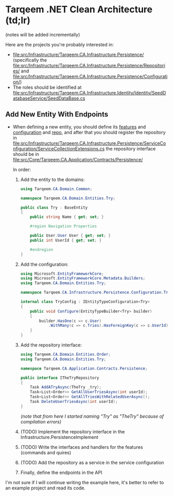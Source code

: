 * Tarqeem .NET Clean Architecture (td;lr)
(notes will be added incrementally)

Here are the projects you're probably interested in:
- [[file:src/Infrastructure/Tarqeem.CA.Infrastructure.Persistence/]] (specifically the [[file:src/Infrastructure/Tarqeem.CA.Infrastructure.Persistence/Repositories/]] and [[file:src/Infrastructure/Tarqeem.CA.Infrastructure.Persistence/Configuration/]])
- The roles should be identified at [[file:src/Infrastructure/Tarqeem.CA.Infrastructure.Identity/Identity/SeedDatabaseService/SeedDataBase.cs]]
** Add New Entity With Endpoints
- When defining a new entity, you should define its [[file:src/Core/Tarqeem.CA.Domain/Entities/][features]] and [[file:src/Infrastructure/Tarqeem.CA.Infrastructure.Persistence/Configuration/][configuration]] and [[file:src/Infrastructure/Tarqeem.CA.Infrastructure.Persistence/Repositories/][repo]],
  and after that you should register the repository in
  [[file:src/Infrastructure/Tarqeem.CA.Infrastructure.Persistence/ServiceConfiguration/ServiceCollectionExtensions.cs]]
  the repository interface should be in [[file:src/Core/Tarqeem.CA.Application/Contracts/Persistence/]]

  In order:
  1. Add the entity to the domains:
     #+begin_src csharp
using Tarqeem.CA.Domain.Common;

namespace Tarqeem.CA.Domain.Entities.Try;

public class Try : BaseEntity
{
    public string Name { get; set; }

    #region Navigation Properties

    public User.User User { get; set; }
    public int UserId { get; set; }

    #endregion
}
     #+end_src
  2. Add the configuration:
     #+begin_src csharp
using Microsoft.EntityFrameworkCore;
using Microsoft.EntityFrameworkCore.Metadata.Builders;
using Tarqeem.CA.Domain.Entities.Try;

namespace Tarqeem.CA.Infrastructure.Persistence.Configuration.TryConfig;

internal class TryConfig : IEntityTypeConfiguration<Try>
{
    public void Configure(EntityTypeBuilder<Try> builder)
    {
        builder.HasOne(c => c.User)
            .WithMany(c => c.Tries).HasForeignKey(c => c.UserId);
    }
}
     #+end_src
  3. Add the repository interface:
     #+begin_src csharp
using Tarqeem.CA.Domain.Entities.Order;
using Tarqeem.CA.Domain.Entities.Try;

namespace Tarqeem.CA.Application.Contracts.Persistence;

public interface ITheTryRepository
{
    Task AddATryAsync(TheTry _try);
    Task<List<Order>> GetAllUserTriesAsync(int userId);
    Task<List<Order>> GetAllTriesWithRelatedUserAsync();
    Task DeleteUserTriesAsync(int userId);
}
     #+end_src
     /(note that from here I started naming "Try" as "TheTry" because of compilation errors)/
  4. (TODO) Implement the repository interface in the Infrastructure.PersistenceImplement
  5. (TODO) Write the interfaces and handlers for the features (commands and quires)
  6. (TODO) Add the repository as a service in the service configuration
  7. Finally, define the endpoints in the API


I'm not sure if I will continue writing the example here, it's better to refer to an
example project and read its code.
